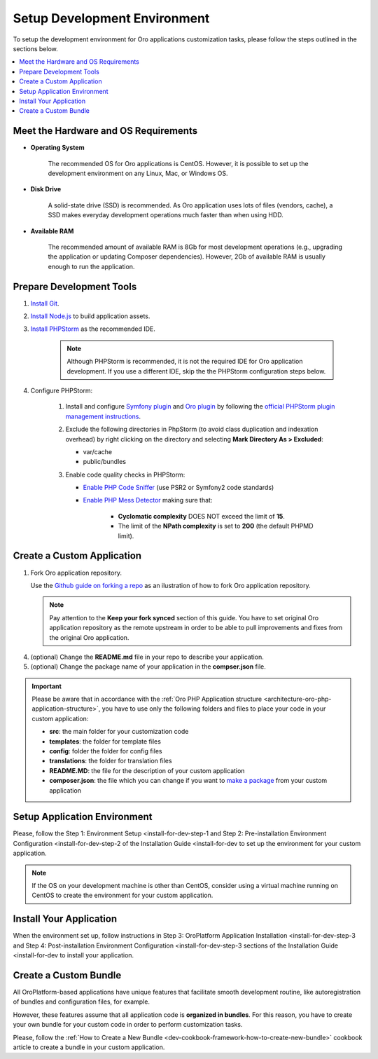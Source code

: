 .. _dev-guide-development-practice-setup-dev-env:

Setup Development Environment
=============================

To setup the development environment for Oro applications customization tasks, please follow the steps outlined in the sections below.

.. contents::
    :local:
    :depth: 2
    :backlinks: entry

.. _dev-guide-development-practice-setup-dev-env-requirements:

Meet the Hardware and OS Requirements
-------------------------------------

* **Operating System**

    The recommended OS for Oro applications is CentOS. However, it is possible to set up the development environment on any Linux, Mac, or Windows OS.

* **Disk Drive**

    A solid-state drive (SSD) is recommended. As Oro application uses lots of files (vendors, cache), a SSD makes everyday development operations much faster than when using HDD.

* **Available RAM**

    The recommended amount of available RAM is 8Gb for most development operations (e.g., upgrading the application or updating Composer dependencies). However, 2Gb of available RAM is usually enough to run the application.

.. _dev-guide-development-practice-setup-dev-env-prepare-tools:

Prepare Development Tools
-------------------------

.. https://oroinc.com/b2b-ecommerce/doc/current/community/contribute/code-dev-env

1. `Install Git <https://git-scm.com/book/en/v2/Getting-Started-Installing-Git>`_.

#. `Install Node.js <https://nodejs.org/en/download/package-manager/>`_ to build application assets.

#. `Install PHPStorm <https://www.jetbrains.com/help/phpstorm/install-and-set-up-product.html>`_ as the recommended IDE.

    .. note:: Although PHPStorm is recommended, it is not the required IDE for Oro application development. If you use a different IDE, skip the the PHPStorm configuration steps below.

#. Configure PHPStorm:

    #. Install and configure `Symfony plugin <https://plugins.jetbrains.com/plugin/7219-symfony-plugin>`_ and `Oro plugin <https://plugins.jetbrains.com/plugin/8449-oro-phpstorm-plugin>`_ by following the `official PHPStorm plugin management instructions <https://www.jetbrains.com/help/phpstorm/managing-plugins.html>`_.

    #. Exclude the following directories in PhpStorm (to avoid class duplication and indexation overhead) by right clicking on the directory and selecting **Mark Directory As > Excluded**:

       * var/cache
       * public/bundles

    #. Enable code quality checks in PHPStorm:

       * `Enable PHP Code Sniffer <https://confluence.jetbrains.com/display/PhpStorm/PHP+Code+Sniffer+in+PhpStorm>`_ (use PSR2 or Symfony2 code standards)

       * `Enable PHP Mess Detector <https://confluence.jetbrains.com/display/PhpStorm/PHP+Mess+Detector+in+PhpStorm>`_ making sure that:

          * **Cyclomatic complexity** DOES NOT exceed the limit of **15**.
          * The limit of the **NPath complexity** is set to **200** (the default PHPMD limit).

.. _dev-guide-development-practice-setup-dev-env-create-app:

Create a Custom Application
---------------------------

1. Fork Oro application repository.

   Use the `Github guide on forking a repo <https://help.github.com/articles/fork-a-repo/>`_ as an ilustration of how to fork Oro application repository.

   .. note:: Pay attention to the **Keep your fork synced** section of this guide. You have to set original Oro application repository as the remote upstream in order to be able to pull improvements and fixes from the original Oro application.

4. (optional) Change the **README.md** file in your repo to describe your application.

5. (optional) Change the package name of your application in the **compser.json** file.

.. important:: Please be aware that in accordance with the :ref:`Oro PHP Application structure <architecture-oro-php-application-structure>`, you have to use only the following folders and files to place your code in your custom application:

    * **src**: the main folder for your customization code
    * **templates**: the folder for template files
    * **config**: folder the folder for config files
    * **translations**: the folder for translation files
    * **README.MD**: the file for the description of your custom application
    * **composer.json**: the file which you can change if you want to `make a package <https://symfonycasts.com/screencast/question-answer-day/create-composer-package>`_ from your custom application

.. _dev-guide-development-practice-setup-dev-env-setup-env:

Setup Application Environment
-----------------------------

Please, follow the Step 1: Environment Setup <install-for-dev-step-1 and Step 2: Pre-installation Environment Configuration <install-for-dev-step-2 of the Installation Guide <install-for-dev to set up the environment for your custom application.

.. note:: If the OS on your development machine is other than CentOS, consider using a virtual machine running on CentOS to create the environment for your custom application.

.. @todo Later add alternative - use Vagrant to create a development environment

.. _dev-guide-development-practice-setup-dev-env-install-app:

Install Your Application
------------------------

When the environment set up, follow instructions in Step 3: OroPlatform Application Installation <install-for-dev-step-3 and Step 4: Post-installation Environment Configuration <install-for-dev-step-3 sections of the Installation Guide <install-for-dev to install your application.

.. _dev-guide-development-practice-setup-dev-env-create-bundle:

Create a Custom Bundle
----------------------

All OroPlatform-based applications have unique features that facilitate smooth development routine, like autoregistration of bundles and configuration files, for example.

However, these features assume that all application code is **organized in bundles**. For this reason, you have to create your own bundle for your custom code in order to perform customization tasks.

Please, follow the :ref:`How to Create a New Bundle <dev-cookbook-framework-how-to-create-new-bundle>` cookbook article to create a bundle in your custom application.


.. Learn more

    customization_techniques
    development_routine/index
    ...

